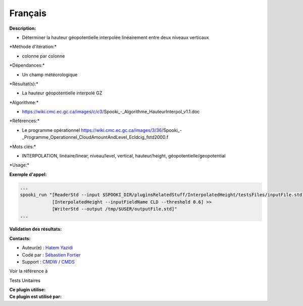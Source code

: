 Français
--------

**Description:**

-  Déterminer la hauteur géopotentielle interpolée linéairement entre
   deux niveaux verticaux

\*Méthode d'itération:\*

-  colonne par colonne

\*Dépendances:\*

-  Un champ météorologique

\*Résultat(s):\*

-  La hauteur géopotentielle interpolé GZ

\*Algorithme:\*

-  https://wiki.cmc.ec.gc.ca/images/c/c3/Spooki_-_Algorithme_HauteurInterpol_v1.1.doc

\*Références:\*

-  Le programme opérationnel
   https://wiki.cmc.ec.gc.ca/images/3/36/Spooki_-_Programme_Operationnel_CloudAmountAndLevel_Ecldcig_fstd2000.f

\*Mots clés:\*

-  INTERPOLATION, linéaire/linear, niveau/level, vertical,
   hauteur/height, géopotentielle/geopotential

\*Usage:\*

**Exemple d'appel:**

.. code:: example

    ...
    spooki_run "[ReaderStd --input $SPOOKI_DIR/pluginsRelatedStuff/InterpolatedHeight/testsFiles/inputFile.std] >>
                [InterpolatedHeight --inputFieldName CLD --threshold 0.6] >>
                [WriterStd --output /tmp/$USER/outputFile.std]"
    ...

**Validation des résultats:**

**Contacts:**

-  Auteur(e) : `Hatem
   Yazidi <https://wiki.cmc.ec.gc.ca/wiki/User:Yazidih>`__
-  Codé par : `Sébastien
   Fortier <https://wiki.cmc.ec.gc.ca/wiki/User:Fortiers>`__
-  Support : `CMDW <https://wiki.cmc.ec.gc.ca/wiki/CMDW>`__ /
   `CMDS <https://wiki.cmc.ec.gc.ca/wiki/CMDS>`__

Voir la référence à

Tests Unitaires

| **Ce plugin utilise:**
| **Ce plugin est utilisé par:**

 
